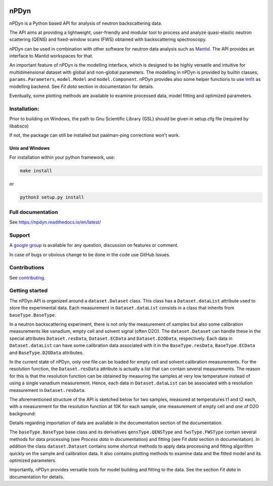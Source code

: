 .. image:: https://readthedocs.org/projects/npdyn/badge/?version=latest
    :target: https://npdyn.readthedocs.io/en/latest/?badge=latest
    :alt: Documentation Status

.. image:: https://circleci.com/gh/kpounot/nPDyn.svg?style=svg
    :target: https://circleci.com/gh/kpounot/nPDyn

.. image:: https://codecov.io/gh/kpounot/nPDyn/branch/master/graph/badge.svg
  :target: https://codecov.io/gh/kpounot/nPDyn



nPDyn
=====
nPDyn is a Python based API for analysis of neutron backscattering data.

The API aims at providing a lightweight, user-friendly and modular tool
to process and analyze quasi-elastic neutron scattering (QENS) and
fixed-window scans (FWS) obtained with backscattering spectroscopy.

nPDyn can be used in combination with other software for neutron data analysis
such as `Mantid <https://www.mantidproject.org>`_. The API provides an interface
to Mantid workspaces for that.

An important feature of nPDyn is the modelling interface, which is designed
to be highly versatile and intuitive for multidimensional dataset with global
and non-global parameters.
The modelling in nPDyn is provided by builtin classes,
``params.Parameters``, ``model.Model`` and
``model.Component``.
nPDyn provides also some helper functions to use
`lmfit <https://lmfit.github.io/lmfit-py/>`_ as modelling backend.
See *Fit data* section in documentation for details.

Eventually, some plotting methods are available to examine processed data,
model fitting and optimized parameters.


Installation:
-------------
Prior to building on Windows, the path to Gnu Scientific Library (GSL) should
be given in setup.cfg file (required by libabsco)

If not, the package can still be installed but paalman-ping corrections won't
work.


Unix and Windows
^^^^^^^^^^^^^^^^
For installation within your python framework, use:

.. code:: bash

    make install

or

.. code:: bash

    python3 setup.py install


Full documentation
------------------
See https://npdyn.readthedocs.io/en/latest/


Support
-------
A `google group <https://groups.google.com/g/npdyn>`_ is available for any
question, discussion on features or comment.

In case of bugs or obvious change to be done in the code use GitHub Issues.


Contributions
-------------
See `contributing <https://github.com/kpounot/nPDyn/blob/master/contributing.rst>`_.


Getting started
---------------
The nPDyn API is organized around a ``dataset.Dataset`` class.
This class has a ``Dataset.dataList`` attribute used to store the experimental
data. Each measurement in ``Dataset.dataList`` consists in a class that
inherits from ``baseType.BaseType``.

In a neutron backscattering experiment, there is not only the measurement of
samples but also some calibration measurements like vanadium, empty cell
and solvent signal (often D2O).
The ``dataset.Dataset`` can handle these in the special attributes
``Dataset.resData``, ``Dataset.ECData`` and ``Dataset.D2OData``, respectively.
Each data in ``Dataset.dataList`` can have some calibration data associated
with it in the ``BaseType.resData``, ``BaseType.ECData``
and ``BaseType.D2OData`` attributes.

In the current state of nPDyn, only one file can be loaded for empty cell
and solvent calibration measurements. For the resolution function, the
``Dataset.resData`` attribute is actually a list that can contain
several measurements. The reason for this is that the resolution
function can be obtained by measuring the samples at very low temperature
instead of using a single vanadium measurement. Hence, each data in
``Dataset.dataList`` can be associated with a resolution measurement
in ``Dataset.resData``.

The aforementioned structure of the API is sketched below for two samples,
measured at temperatures t1 and t2 each,
with a measurement for the resolution function at 10K for each sample,
one measurement of empty cell and one of D2O background:

.. image:: ../fig/sketch_structure_01.png
    :width: 600

Details regarding importation of data are available in the documentation
section of the documentation.

The ``baseType.BaseType`` base class and its derivatives
``qensType.QENSType`` and ``fwsType.FWSType`` contain
several methods for data processing (see *Process data* in documentation) and
fitting (see *Fit data* section in documentation).
In addition the class ``dataset.Dataset`` contains some shortcut
methods to apply data processing and fitting algorithm quickly on the
sample and calibration data. It also contains plotting methods to examine
data and the fitted model and its optimized parameters.

Importantly, nPDyn provides versatile tools for model building and fitting
to the data. See the section *Fit data* in documentation for details.
